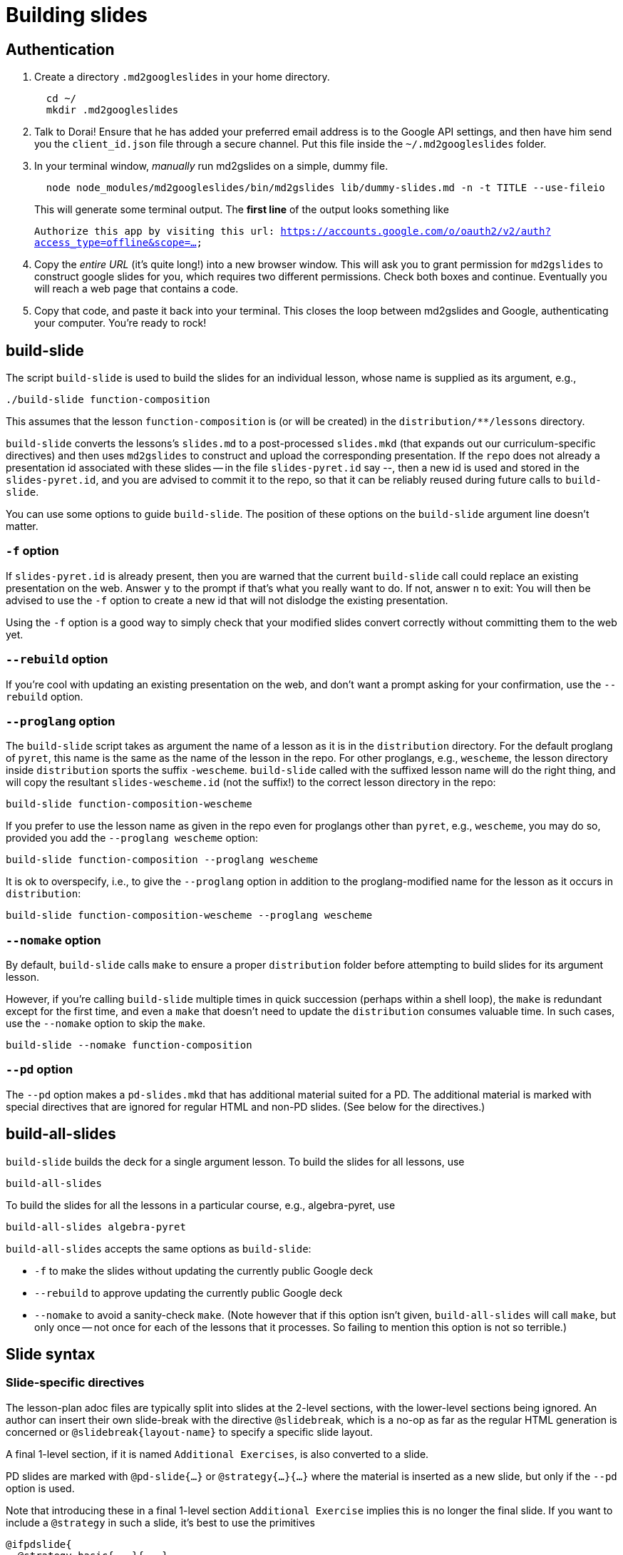 = Building slides

== Authentication

1. Create a directory `.md2googleslides` in your home directory.
+
----
  cd ~/
  mkdir .md2googleslides
----

2. Talk to Dorai! Ensure that he has added your preferred email
address is to the Google API settings, and then have him send you
the `client_id.json` file through a secure channel. Put this file
inside the `~/.md2googleslides` folder.

3. In your terminal window, _manually_ run md2gslides on a simple, dummy file.
+
----
  node node_modules/md2googleslides/bin/md2gslides lib/dummy-slides.md -n -t TITLE --use-fileio
----
+
This will generate some terminal output. The *first line* of the output looks something like
+
`Authorize this app by visiting this url:
https://accounts.google.com/o/oauth2/v2/auth?access_type=offline&scope=...`

4. Copy the _entire URL_ (it's quite long!) into a new browser window. This
will ask you to grant permission for `md2gslides` to construct google
slides for you, which requires two different permissions. Check both boxes
and continue. Eventually you will reach a web page that contains a code.

5. Copy that code, and paste it back into your terminal. This closes the loop
between md2gslides and Google, authenticating your computer. You're ready to rock!

== build-slide

The script `build-slide` is used to build the slides for an
individual lesson, whose name is supplied as its argument, e.g.,

  ./build-slide function-composition

This assumes that the lesson `function-composition` is
(or will be created) in the `distribution/**/lessons` directory.

`build-slide` converts the lessons's `slides.md` to a
post-processed `slides.mkd` (that expands out our
curriculum-specific directives) and then uses `md2gslides` to
construct and upload the corresponding presentation. If the
`repo`  does not already a presentation id associated with these
slides -- in the file `slides-pyret.id` say --, then a new id is
used and stored in the `slides-pyret.id`, and you are advised to
commit it to the repo, so that it can be reliably reused during
future calls to `build-slide`.

You can use some options to guide `build-slide`. The position of
these options on the `build-slide` argument line doesn't matter.

=== `-f` option

If `slides-pyret.id` is already present, then you are warned that
the current `build-slide` call could replace an existing
presentation on the web. Answer `y` to the prompt if that's what
you really want to do. If not, answer `n` to exit: You will then
be advised to use the `-f` option to create a new id that will
not dislodge the existing presentation.

Using the `-f` option is a good way to simply check that your
modified slides convert correctly without committing them to the
web yet.

=== `--rebuild` option

If you're cool with updating an existing presentation on the web,
and don't want a prompt asking for your confirmation, use the
`--rebuild` option.

=== `--proglang` option

The `build-slide` script takes as argument the name of a lesson
as it is in the `distribution` directory. For the default
proglang of `pyret`, this name is
the same as the name of the lesson in the repo. For other
proglangs, e.g., `wescheme`, the lesson directory inside
`distribution` sports the suffix `-wescheme`. `build-slide` called
with the suffixed lesson name will do the right thing, and will
copy the resultant `slides-wescheme.id` (not the suffix!) to the
correct lesson directory in the repo:

  build-slide function-composition-wescheme

If you prefer to use the lesson name as given in the repo even
for proglangs other than `pyret`, e.g., `wescheme`, you
may do so, provided you add the `--proglang wescheme` option:

  build-slide function-composition --proglang wescheme

It is ok to overspecify, i.e., to give the `--proglang` option
in addition to the proglang-modified name for the lesson as it
occurs in `distribution`:

  build-slide function-composition-wescheme --proglang wescheme

=== `--nomake` option

By default, `build-slide` calls `make` to ensure a proper
`distribution` folder before attempting to build slides for its
argument lesson.

However, if you're calling `build-slide` multiple times in quick
succession (perhaps within a shell loop), the `make` is redundant
except for the first time, and even a `make` that doesn't need to
update the `distribution` consumes valuable time. In such cases,
use the `--nomake` option to skip the `make`.

  build-slide --nomake function-composition

=== `--pd` option

The `--pd` option makes a `pd-slides.mkd` that has additional
material suited for a PD. The additional material is marked with
special directives that are ignored for regular HTML and non-PD
slides. (See below for the directives.)

== build-all-slides

`build-slide` builds the deck for a single argument lesson. To
build the slides for all lessons, use

  build-all-slides

To build the slides for all the lessons in a particular course,
e.g., algebra-pyret, use

  build-all-slides algebra-pyret

`build-all-slides` accepts the same options as `build-slide`:

- `-f` to make the slides without updating the currently public
  Google deck

- `--rebuild` to approve updating the currently public Google
  deck

- `--nomake` to avoid a sanity-check `make`. (Note however that
  if this option isn't given, `build-all-slides` will call
  `make`, but only once -- not once for each of the lessons that
  it processes. So failing to mention this option is not so
  terrible.)

== Slide syntax

=== Slide-specific directives

The lesson-plan adoc files are typically split into slides at the 2-level
sections, with the lower-level sections being ignored. An author
can insert their own slide-break with the directive
`@slidebreak`, which is a no-op as far as the regular HTML
generation is concerned or `@slidebreak{layout-name}` to specify a 
specific slide layout.

A final 1-level section, if it is named `Additional Exercises`, is
also converted to a slide.

PD slides are marked with `@pd-slide{...}` or
`@strategy{...}{...}` where the material is
inserted as a new slide, but only if the `--pd` option is used.

Note that introducing these in a final 1-level section
`Additional Exercise` implies this is no longer the final slide.
If you want to include a `@strategy` in such a slide, it's best
to use the primitives

  @ifpdslide{
    @strategy-basic{...}{...}
  }

as these don't introduce a tacit slidebreak. (The less verbose
directives `@pd-slide` and `@strategy` are built on top of
`@ifpdslide` and `@strategy-basic`.)

=== Unordered (aka bulleted) lists

Because of the difference between how AsciiDoc and Markdown
specify unordered lists, some care is needed when specifying them
in the lesson plan so they translate correctly to the slide.

==== AsciiDoc's unordered lists

AsciiDoc uses _two_ ways to specify the items in an unordered list.
Indentation does not matter:

- A sequence of ``++*++``'s followed by space(s) introduces an item. The
  number of ``++*++``'s indicates the depth of the item.

- A single `++*++`, `-`, or `•`, followed by space(s), introduces an
  item. An unordered list that uses a mix of these ornaments
  assigns a different depth (only 1, 2, or 3 are possible) to each of these, in
  text order. I.e., the first ornament used is at depth 1, the
  second (if any) at depth 2, and the third (if any) at depth 3.

==== Markdown's unordered lists

Markdown uses `-` followed by space(s) to introduce an item.
_Indentation matters!_ The number of spaces _before_ the `-`
identifies the depth: the more spaces, the more depth. The actual
number of spaces doesn't matter, only the relative order of their
number within the list.

==== How to write unordered lists in a lesson plan to satisfy slides

For depth-1 lists, write unordered lists in AsciiDoc however
you're comfortable: Use `++*++`, `-`, or `•` as you please. The
converter will convert to the correct Markdown. For nested lists,
however, for depths of 2 and above, use the multiple-`++*++` approach.
I.e., do not rely on using different symbols to signal different
depth.

===== `@QandA` with author lists inside them

The `@QandA`, `@Q`, `@A` lesson-plan directives sometimes imply an implicit
unordered list. If you're introducing your own unordered list inside one of
these directives' arguments, note that the implicit depth may be higher than
might appear at first glance. So make sure to use the appropriate depth-2 (and
higher) ornaments. If the text is meant only for slides, you may use indented
`-`s, using sufficient spaces so you can avoid thinking about the actual depth.
If the text is for both lesson-plan and slides, it's best to stick to multiple
`++*++`s. Using multiple `++*++`s for depth greater than 1 _always works_.
